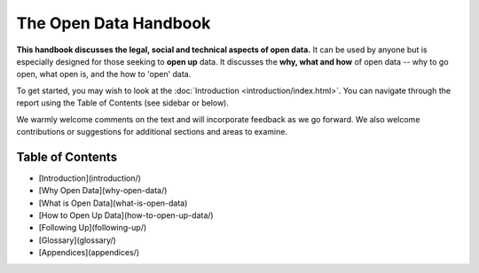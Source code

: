 ======================
The Open Data Handbook
======================

**This handbook discusses the legal, social and technical aspects of 
open data.** It can be used by anyone but is especially 
designed for those seeking to **open up** data. It discusses the 
**why, what and how** of open data -- why to go open, what open is, 
and the how to 'open' data.

To get started, you may wish to look at the :doc:`Introduction <introduction/index.html>`. You can 
navigate through the report using the Table of Contents (see sidebar 
or below).

We warmly welcome comments on the text and will incorporate feedback 
as we go forward. We also welcome contributions or suggestions for 
additional sections and areas to examine.


Table of Contents
=================

* [Introduction](introduction/)
* [Why Open Data](why-open-data/)
* [What is Open Data](what-is-open-data)
* [How to Open Up Data](how-to-open-up-data/)
* [Following Up](following-up/)
* [Glossary](glossary/)
* [Appendices](appendices/)

